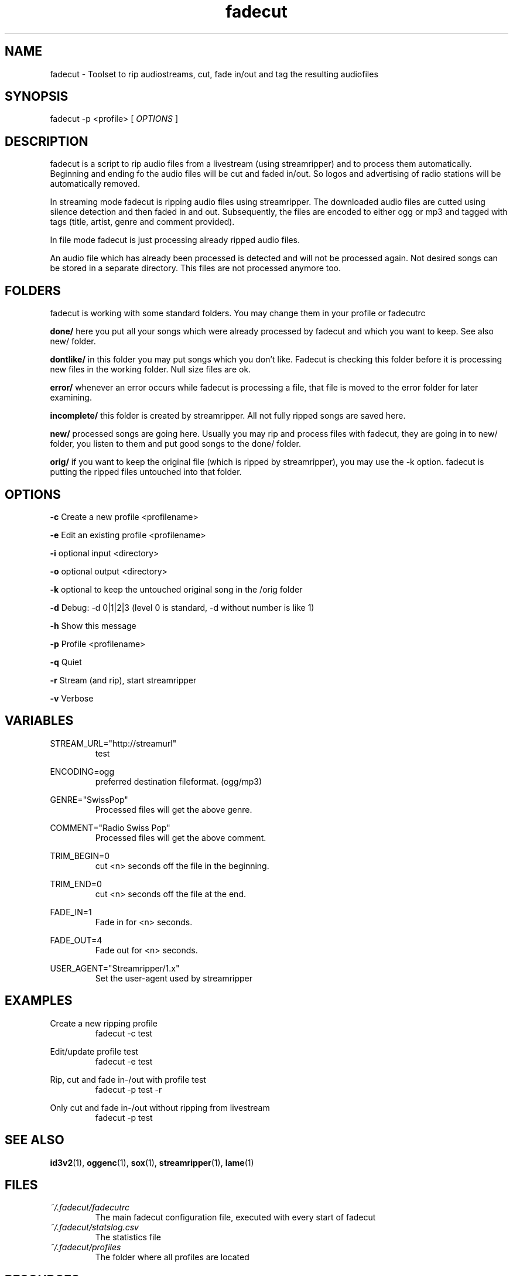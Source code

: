 .\"
.\" File Name macro.  This used to be `.PN', for Path Name,
.\" but Sun doesn't seem to like that very much.
.\"
.de FN
\fI\|\\$1\|\fP
..
.TH "fadecut" "1" "0.1.0"
.SH NAME
fadecut \- Toolset to rip audiostreams, cut, fade in/out and tag the resulting audiofiles
.SH SYNOPSIS
fadecut \-p <profile> [
.I OPTIONS
]
.SH DESCRIPTION
fadecut is a script to rip audio files from a livestream (using streamripper) and
to process them automatically. Beginning and ending fo the audio files will be 
cut and faded in/out. So logos and advertising of radio stations will be 
automatically removed.
.PP
In streaming mode fadecut is ripping audio files using streamripper. The
downloaded audio files are cutted using silence detection and then faded in and
out. Subsequently, the files are encoded to either ogg or mp3 and tagged with
tags (title, artist, genre and comment provided).
.PP
In file mode fadecut is just processing already ripped audio files.
.PP
An audio file which has already been processed is detected and will not be
processed again. Not desired songs can be stored in a separate directory. This
files are not processed anymore too.
.SH FOLDERS
fadecut is working with some standard folders. You may change them in your
profile or fadecutrc
.PP
.B done/
here you put all your songs which were already processed by fadecut and which
you want to keep. See also new/ folder.
.PP
.B dontlike/
in this folder you may put songs which you don't like. Fadecut is checking this
folder before it is processing new files in the working folder. Null size files
are ok. 
.PP
.B error/
whenever an error occurs while fadecut is processing a file, that file is moved
to the error folder for later examining.
.PP
.B incomplete/
this folder is created by streamripper. All not fully ripped songs are saved 
here.
.PP
.B new/
processed songs are going here. Usually you may rip and process files with
fadecut, they are going in to new/ folder, you listen to them and put good songs
to the done/ folder.
.PP
.B orig/
if you want to keep the original file (which is ripped by streamripper), you may
use the \-k option. fadecut is putting the ripped files untouched into that
folder.
.PP
.SH OPTIONS
.B \-c
Create a new profile <profilename>
.PP
.B \-e
Edit an existing profile <profilename>
.PP
.B \-i
optional input <directory>
.PP
.B \-o
optional output <directory>
.PP
.B \-k
optional to keep the untouched original song in the /orig folder
.PP
.B \-d
Debug: \-d 0|1|2|3 (level 0 is standard, \-d without number is like 1)
.PP
.B \-h
Show this message
.PP
.B \-p
Profile <profilename>
.PP
.B \-q
Quiet
.PP
.B \-r
Stream (and rip), start streamripper
.PP
.B \-v
Verbose
.SH VARIABLES
STREAM_URL="http://streamurl"
.RS
test
.RE
.PP
ENCODING=ogg
.RS
preferred destination fileformat. (ogg/mp3)
.RE
.PP
GENRE="SwissPop"
.RS
Processed files will get the above genre.
.RE
.PP
COMMENT="Radio Swiss Pop"
.RS
Processed files will get the above comment.
.RE
.PP
TRIM_BEGIN=0
.RS
cut <n> seconds off the file in the beginning.
.RE
.PP
TRIM_END=0
.RS
cut <n> seconds off the file at the end.
.RE
.PP
FADE_IN=1
.RS
Fade in for <n> seconds.
.RE
.PP
FADE_OUT=4
.RS
Fade out for <n> seconds.
.RE
.PP
USER_AGENT="Streamripper/1.x"
.RS
Set the user-agent used by streamripper
.RE
.SH EXAMPLES
Create a new ripping profile
.RS
fadecut \-c test
.RE
.PP
Edit/update profile test
.RS
fadecut \-e test
.RE
.PP
Rip, cut and fade in\-/out with profile test
.RS
fadecut \-p test \-r
.RE
.PP
Only cut and fade in\-/out without ripping from livestream
.RS
fadecut \-p test
.RE
.PP
.SH SEE ALSO
\fBid3v2\fR(1), \fBoggenc\fR(1), \fBsox\fR(1), \fBstreamripper\fR(1),
\fBlame\fR(1)
.PP
.SH FILES
.PD 0
.TP 
.FN ~/.fadecut/fadecutrc
The main fadecut configuration file, executed with every start of fadecut
.TP
.FN ~/.fadecut/statslog.csv
The statistics file
.TP
.FN ~/.fadecut/profiles
The folder where all profiles are located
.PD
.SH RESOURCES
.TP
fadecut git website 
https://github.com/micressor/fadecut
